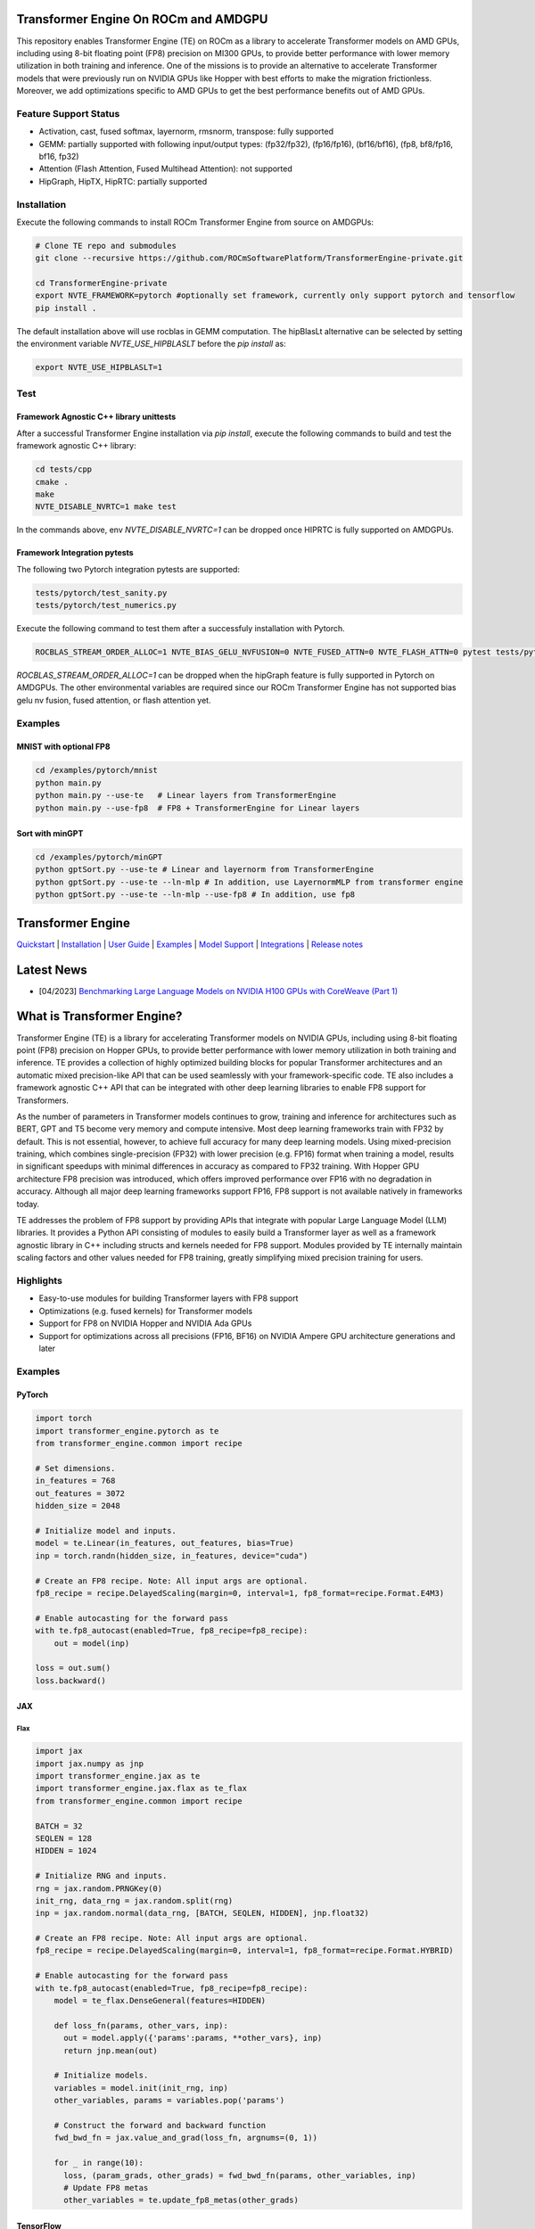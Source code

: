 ..
    Copyright (c) 2022-2023, NVIDIA CORPORATION & AFFILIATES. All rights reserved.

    See LICENSE for license information.

|License|

Transformer Engine On ROCm and AMDGPU
=====================================

This repository enables Transformer Engine (TE) on ROCm as a library to accelerate Transformer models on AMD GPUs, including using 8-bit floating point (FP8) precision on MI300 GPUs, to provide better performance with lower memory utilization in both training and inference. 
One of the missions is to provide an alternative to accelerate Transformer models that were previously run on NVIDIA GPUs like Hopper with best efforts to make the migration frictionless. 
Moreover, we add optimizations specific to AMD GPUs to get the best performance benefits out of AMD GPUs.

Feature Support Status
----------------------

* Activation, cast, fused softmax, layernorm, rmsnorm, transpose: fully supported 
* GEMM: partially supported with following input/output types: (fp32/fp32), (fp16/fp16), (bf16/bf16), (fp8, bf8/fp16, bf16, fp32)
* Attention (Flash Attention, Fused Multihead Attention): not supported
* HipGraph, HipTX, HipRTC: partially supported

Installation
------------
Execute the following commands to install ROCm Transformer Engine from source on AMDGPUs:

.. code-block:: bash

  # Clone TE repo and submodules
  git clone --recursive https://github.com/ROCmSoftwarePlatform/TransformerEngine-private.git
  
  cd TransformerEngine-private
  export NVTE_FRAMEWORK=pytorch #optionally set framework, currently only support pytorch and tensorflow
  pip install .


The default installation above will use rocblas in GEMM computation. The hipBlasLt alternative can be selected by setting the environment variable `NVTE_USE_HIPBLASLT` before the `pip install` as:

.. code-block:: bash

  export NVTE_USE_HIPBLASLT=1

Test
----

Framework Agnostic C++ library unittests
^^^^^^^^^^^^^^^^^^^^^^^^^^^^^^^^

After a successful Transformer Engine installation via `pip install`, execute the following commands to build and test the framework agnostic C++ library:

.. code-block:: bash

  cd tests/cpp
  cmake .
  make
  NVTE_DISABLE_NVRTC=1 make test

In the commands above, env `NVTE_DISABLE_NVRTC=1` can be dropped once HIPRTC is fully supported on AMDGPUs.

Framework Integration pytests
^^^^^^^^^^^^^^^^^^^^^^^^^^^^^

The following two Pytorch integration pytests are supported: 

.. code-block:: bash

  tests/pytorch/test_sanity.py
  tests/pytorch/test_numerics.py

Execute the following command to test them after a successfuly installation with Pytorch. 

.. code-block:: bash

  ROCBLAS_STREAM_ORDER_ALLOC=1 NVTE_BIAS_GELU_NVFUSION=0 NVTE_FUSED_ATTN=0 NVTE_FLASH_ATTN=0 pytest tests/pytorch/<testname>

`ROCBLAS_STREAM_ORDER_ALLOC=1` can be dropped when the hipGraph feature is fully supported in Pytorch on AMDGPUs. 
The other environmental variables are required since our ROCm Transformer Engine has not supported bias gelu nv fusion, fused attention, or flash attention yet. 

Examples
--------

MNIST with optional FP8
^^^^^^^^^^^^^^^^^^^^^^^
.. code-block:: bash
  
  cd /examples/pytorch/mnist
  python main.py
  python main.py --use-te   # Linear layers from TransformerEngine
  python main.py --use-fp8  # FP8 + TransformerEngine for Linear layers

Sort with minGPT
^^^^^^^^^^^^^^^^
.. code-block:: bash
  
  cd /examples/pytorch/minGPT
  python gptSort.py --use-te # Linear and layernorm from TransformerEngine
  python gptSort.py --use-te --ln-mlp # In addition, use LayernormMLP from transformer engine
  python gptSort.py --use-te --ln-mlp --use-fp8 # In addition, use fp8


Transformer Engine
==================

`Quickstart <#examples>`_ | `Installation <#installation>`_ | `User Guide <https://docs.nvidia.com/deeplearning/transformer-engine/user-guide/index.html>`_ | `Examples <https://github.com/NVIDIA/TransformerEngine/tree/main/examples>`_ | `Model Support <#model-support>`_ | `Integrations <#integrations>`_ | `Release notes <https://docs.nvidia.com/deeplearning/transformer-engine/release-notes/index.html>`_

Latest News
==================

* [04/2023] `Benchmarking Large Language Models on NVIDIA H100 GPUs with CoreWeave (Part 1) <https://www.mosaicml.com/blog/coreweave-nvidia-h100-part-1>`_


What is Transformer Engine?
==================
.. overview-begin-marker-do-not-remove

Transformer Engine (TE) is a library for accelerating Transformer models on NVIDIA GPUs, including
using 8-bit floating point (FP8) precision on Hopper GPUs, to provide better performance with lower
memory utilization in both training and inference. TE provides a collection of highly optimized
building blocks for popular Transformer architectures and an automatic mixed precision-like API that
can be used seamlessly with your framework-specific code. TE also includes a framework agnostic
C++ API that can be integrated with other deep learning libraries to enable FP8 support for Transformers.

As the number of parameters in Transformer models continues to grow, training and inference for
architectures such as BERT, GPT and T5 become very memory and compute intensive. Most deep learning
frameworks train with FP32 by default. This is not essential, however, to achieve full accuracy for
many deep learning models. Using mixed-precision training, which combines single-precision (FP32)
with lower precision (e.g. FP16) format when training a model, results in significant speedups with
minimal differences in accuracy as compared to FP32 training. With Hopper GPU
architecture FP8 precision was introduced, which offers improved performance over FP16 with no
degradation in accuracy. Although all major deep learning frameworks support FP16, FP8 support is
not available natively in frameworks today.

TE addresses the problem of FP8 support by providing APIs that integrate with popular Large Language
Model (LLM) libraries. It provides a Python API consisting of modules to easily build a Transformer
layer as well as a framework agnostic library in C++ including structs and kernels needed for FP8 support.
Modules provided by TE internally maintain scaling factors and other values needed for FP8 training, greatly
simplifying mixed precision training for users.

Highlights
----------

* Easy-to-use modules for building Transformer layers with FP8 support 
* Optimizations (e.g. fused kernels) for Transformer models 
* Support for FP8 on NVIDIA Hopper and NVIDIA Ada GPUs
* Support for optimizations across all precisions (FP16, BF16) on NVIDIA Ampere GPU architecture generations and later

Examples
----------

PyTorch
^^^^^^^

.. code-block:: python

  import torch
  import transformer_engine.pytorch as te
  from transformer_engine.common import recipe

  # Set dimensions.
  in_features = 768
  out_features = 3072
  hidden_size = 2048

  # Initialize model and inputs.
  model = te.Linear(in_features, out_features, bias=True)
  inp = torch.randn(hidden_size, in_features, device="cuda")

  # Create an FP8 recipe. Note: All input args are optional.
  fp8_recipe = recipe.DelayedScaling(margin=0, interval=1, fp8_format=recipe.Format.E4M3)

  # Enable autocasting for the forward pass
  with te.fp8_autocast(enabled=True, fp8_recipe=fp8_recipe):
      out = model(inp)

  loss = out.sum()
  loss.backward()


JAX
^^^

Flax
~~~~

.. code-block:: python

  import jax
  import jax.numpy as jnp
  import transformer_engine.jax as te
  import transformer_engine.jax.flax as te_flax
  from transformer_engine.common import recipe

  BATCH = 32
  SEQLEN = 128
  HIDDEN = 1024

  # Initialize RNG and inputs.
  rng = jax.random.PRNGKey(0)
  init_rng, data_rng = jax.random.split(rng)
  inp = jax.random.normal(data_rng, [BATCH, SEQLEN, HIDDEN], jnp.float32)

  # Create an FP8 recipe. Note: All input args are optional.
  fp8_recipe = recipe.DelayedScaling(margin=0, interval=1, fp8_format=recipe.Format.HYBRID)

  # Enable autocasting for the forward pass
  with te.fp8_autocast(enabled=True, fp8_recipe=fp8_recipe):
      model = te_flax.DenseGeneral(features=HIDDEN)

      def loss_fn(params, other_vars, inp):
        out = model.apply({'params':params, **other_vars}, inp)
        return jnp.mean(out)

      # Initialize models.
      variables = model.init(init_rng, inp)
      other_variables, params = variables.pop('params')

      # Construct the forward and backward function
      fwd_bwd_fn = jax.value_and_grad(loss_fn, argnums=(0, 1))

      for _ in range(10):
        loss, (param_grads, other_grads) = fwd_bwd_fn(params, other_variables, inp)
        # Update FP8 metas
        other_variables = te.update_fp8_metas(other_grads)

TensorFlow
^^^^^^^^^^

.. code-block:: python

  import tensorflow as tf
  import transformer_engine.tensorflow as te
  from transformer_engine.common import recipe
  
  # Set dimensions.
  in_features = 768
  out_features = 3072
  hidden_size = 2048
  
  # Initialize model and inputs.
  model = te.Dense(out_features, use_bias=True)
  inp = tf.random.normal((hidden_size, in_features))
  
  optimizer = tf.keras.optimizers.Adam(0.001)
  
  # Create FP8 recipe. Note: All input args are optional.
  fp8_recipe = recipe.DelayedScaling(margin=0, interval=1, fp8_format=recipe.Format.E4M3)
  
  with tf.GradientTape(persistent=True) as tape:
      # Enables autocasting for the forward pass
      with te.fp8_autocast(enabled=True, fp8_recipe=fp8_recipe):
          out = model(inp)
      loss = tf.reduce_sum(out)
  grads = tape.gradient(loss, model.trainable_variables)
  optimizer.apply_gradients(zip(grads, model.trainable_variables))

.. overview-end-marker-do-not-remove

Installation
----------
.. installation

In the NGC container
^^^^^^^^^^^^^^^^^^^^

The quickest way to get started with Transformer Engine is the NGC PyTorch container on
`NVIDIA GPU Cloud Catalog <https://catalog.ngc.nvidia.com/orgs/nvidia/containers/pytorch>`_ (versions 22.09 and later).

.. code-block:: bash

    docker run --gpus all -it --rm nvcr.io/nvidia/pytorch:23.04-py3

Where 23.04 is the container version. For example, 23.04 for April 2023 release.

Pre-requisites
^^^^^^^^^^^^^^^^^^^^
* Linux x86_64
* CUDA 11.8 or later
* NVIDIA Driver supporting CUDA 11.8 or later
* cuDNN 8.1 or later
* For fused attention, CUDA 12.1 or later, NVIDIA Driver supporting CUDA 12.1 or later, and cuDNN 8.9 or later.

From source
^^^^^^^^^^^

`See the installation guide <https://docs.nvidia.com/deeplearning/transformer-engine/user-guide/installation.html>`_.

Compiling with Flash Attention 2
^^^^^^^^^^^^^^^^^^^^^^^^^^^^^^^^

TransformerEngine release v0.11.0 adds support for Flash Attention 2.0 for improved performance. It is a known issue that Flash Attention 2.0 compilation is
resource intensive and requires a large amount of RAM (see `bug <https://github.com/Dao-AILab/flash-attention/issues/358>`_), which may lead to out of memory
errors during the installation of TransformerEngine. To circumvent the issue, please try setting **MAX_JOBS=1** in the environment. If the errors persist, then
proceed to install a supported version of Flash Attention 1 (v1.0.6 to v1.0.9).

Model Support
----------

While the more granular modules in Transformer Engine allow building any Transformer architecture,
the `TransformerLayer` API of Transformer Engine is flexible enough to build multiple major
Transformer model architectures.

Transformer Engine supports the following DL frameworks: PyTorch, JAX (Flax, Praxis), and TensorFlow.

NOTE: For simplicity, we only show PyTorch examples below. For the usage of `TransformerLayer`
of all supported frameworks, refer to `examples <https://github.com/NVIDIA/TransformerEngine/tree/main/examples>`_.

GPT
^^^

`GPT` architecture has `LayerNorm` at the input side (before `QKV Gemm`) and the residual connection
is taken from the input of that `LayerNorm`. In TE this can be achieved by setting the following
arguments in the `TransformerLayer` API.

.. code-block:: python

  transformer_engine.pytorch.TransformerLayer(
          ...,
          ...,
          apply_residual_connection_post_layernorm=False,
          output_layernorm=False,
          layer_type="encoder",
  )

BERT
^^^^

`BERT` architecture has `LayerNorm` at the output side (after the final `BiasDropoutAdd`) and the
residual connection is taken from the output of that `LayerNorm`. In TE this can be achieved by
setting the following arguments in the `TransformerLayer` API.

.. code-block:: python

  transformer_engine.pytorch.TransformerLayer(
          ...,
          ...,
          apply_residual_connection_post_layernorm=True,
          output_layernorm=True,
          layer_type="encoder",
  )

T5
^^

`T5` architecture has an additional `cross-attention` + `BiasDropoutAdd` + `LayerNorm` block before
the `MLP` layer. In TE this can be added by setting the `layer_type` to `decoder` in the
`TransformerLayer` API.

.. code-block:: python

  transformer_engine.pytorch.TransformerLayer(
          ...,
          ...,
          layer_type="decoder",
  )

Integrations
==================

Transformer Engine has been integrated with several popular open-source DL frameworks such as:

* `DeepSpeed <https://github.com/microsoft/DeepSpeed/pull/3731>`_ 
* `Hugging Face Accelerate <https://github.com/huggingface/accelerate/releases/tag/v0.17.0>`_ 
* `Megatron-LM <https://github.com/NVIDIA/Megatron-LM>`_ 
* `MosaicML Composer <https://github.com/mosaicml/composer/releases/tag/v0.13.1>`_ 
* `NVIDIA NeMo <https://github.com/NVIDIA/NeMo>`_ 
* `Amazon SageMaker Model Parallel Library <https://docs.aws.amazon.com/sagemaker/latest/dg/model-parallel.html>`_ - Coming soon!
* `Colossal-AI <https://github.com/hpcaitech/ColossalAI>`_ - Coming soon!
* `Lightning <https://github.com/Lightning-AI/lightning/issues/17172>`_ - Coming soon!
* `PeriFlow <https://github.com/friendliai/periflow-python-sdk>`_ - Coming soon!


Contributing
==================

We welcome contributions to Transformer Engine! To contribute to Transformer Engine and make pull requests,
follow the guidelines outlined in the `<CONTRIBUTING.rst>`_ guide. 

Papers
==================

* `Attention original paper <https://proceedings.neurips.cc/paper/2017/file/3f5ee243547dee91fbd053c1c4a845aa-Paper.pdf>`_
* `Megatron-LM tensor parallel <https://arxiv.org/pdf/1909.08053.pdf>`_
* `Megatron-LM sequence parallel <https://arxiv.org/pdf/2205.05198.pdf>`_
* `FP8 Formats for Deep Learning <https://arxiv.org/abs/2209.05433>`_

Videos
==================

* `FP8 Training with Transformer Engine <https://www.nvidia.com/en-us/on-demand/session/gtcspring23-s51393>`_  
* `FP8 for Deep Learning <https://www.nvidia.com/en-us/on-demand/session/gtcspring23-s52166/>`_  
* `Inside the Hopper Architecture <https://www.nvidia.com/en-us/on-demand/session/gtcspring22-s42663/>`_  

.. |License| image:: https://img.shields.io/badge/License-Apache%202.0-blue.svg
   :target: https://opensource.org/licenses/Apache-2.0
